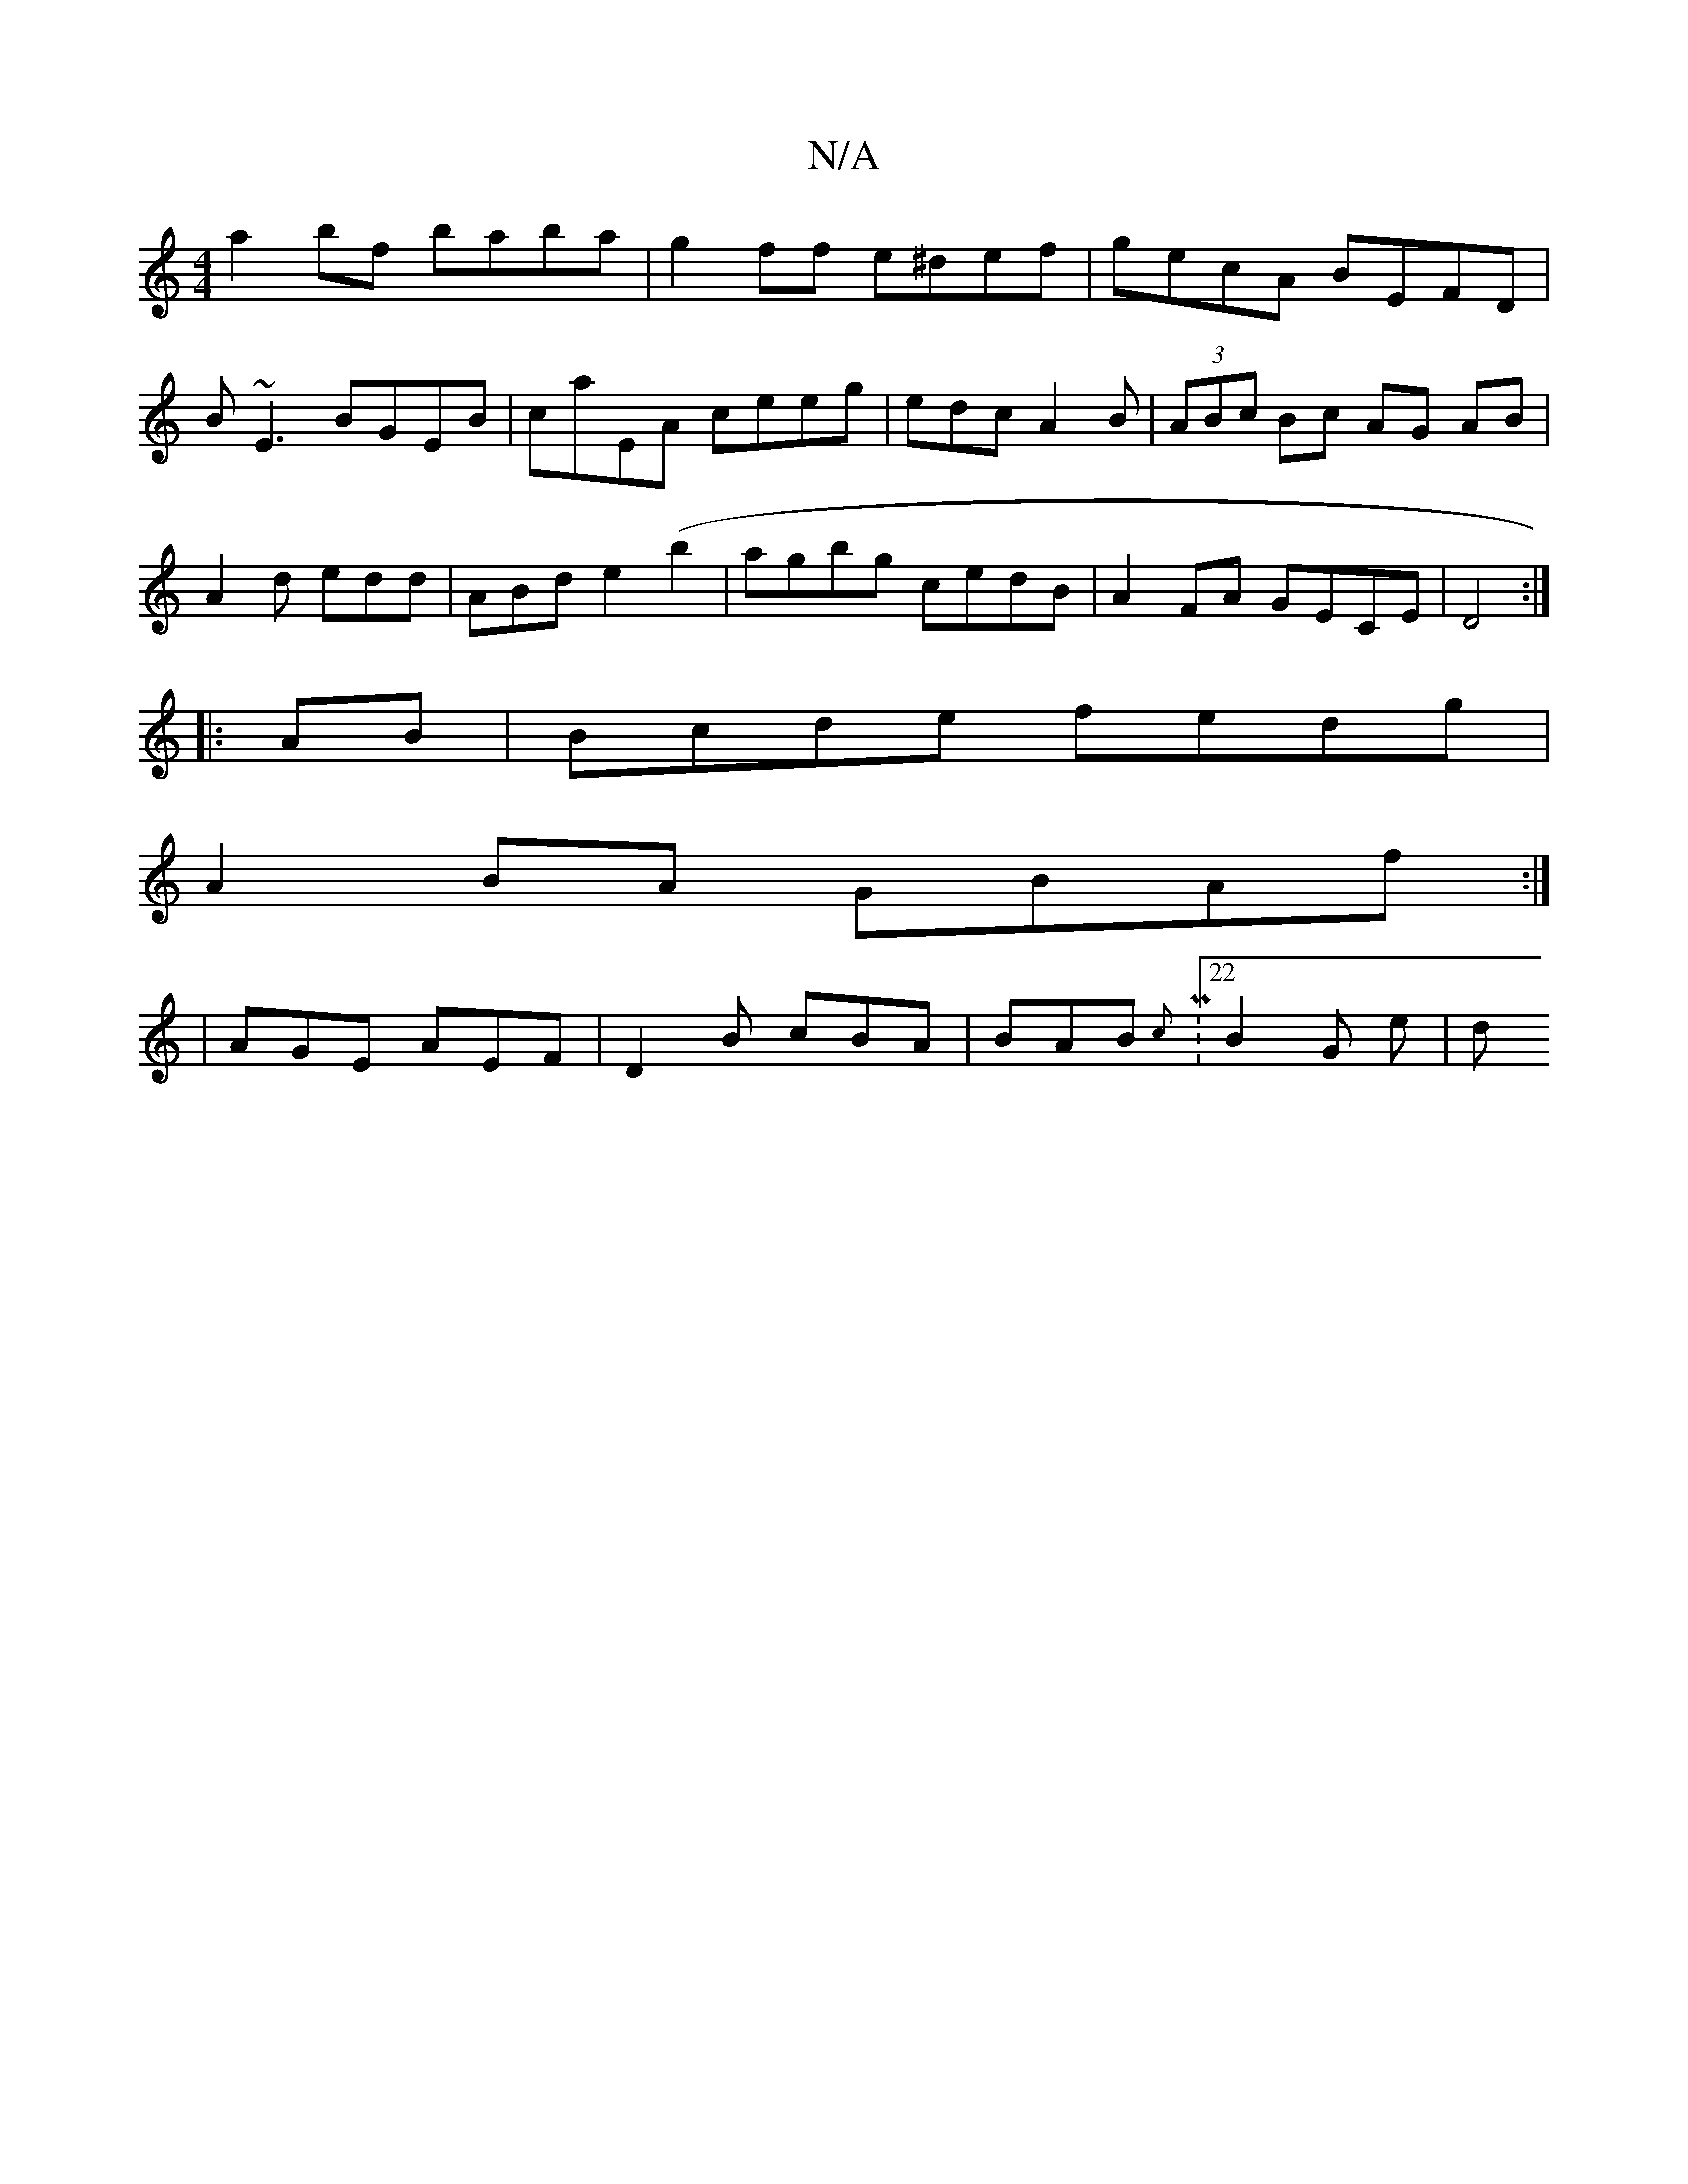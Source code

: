 X:1
T:N/A
M:4/4
R:N/A
K:Cmajor
a2 bf baba|g2ff e^def|gecA BEFD|B~E3 BGEB|caEA ceeg|edcA2B|(3ABc Bc AG AB | A2 d edd | ABd e2(b2 | agbg cedB |A2FA GECE|D4:|
|: AB | Bcde fedg |
A2 BA GBAf :| 
|AGE AEF | D2 B cBA | BAB {c}M:22B2G e|d